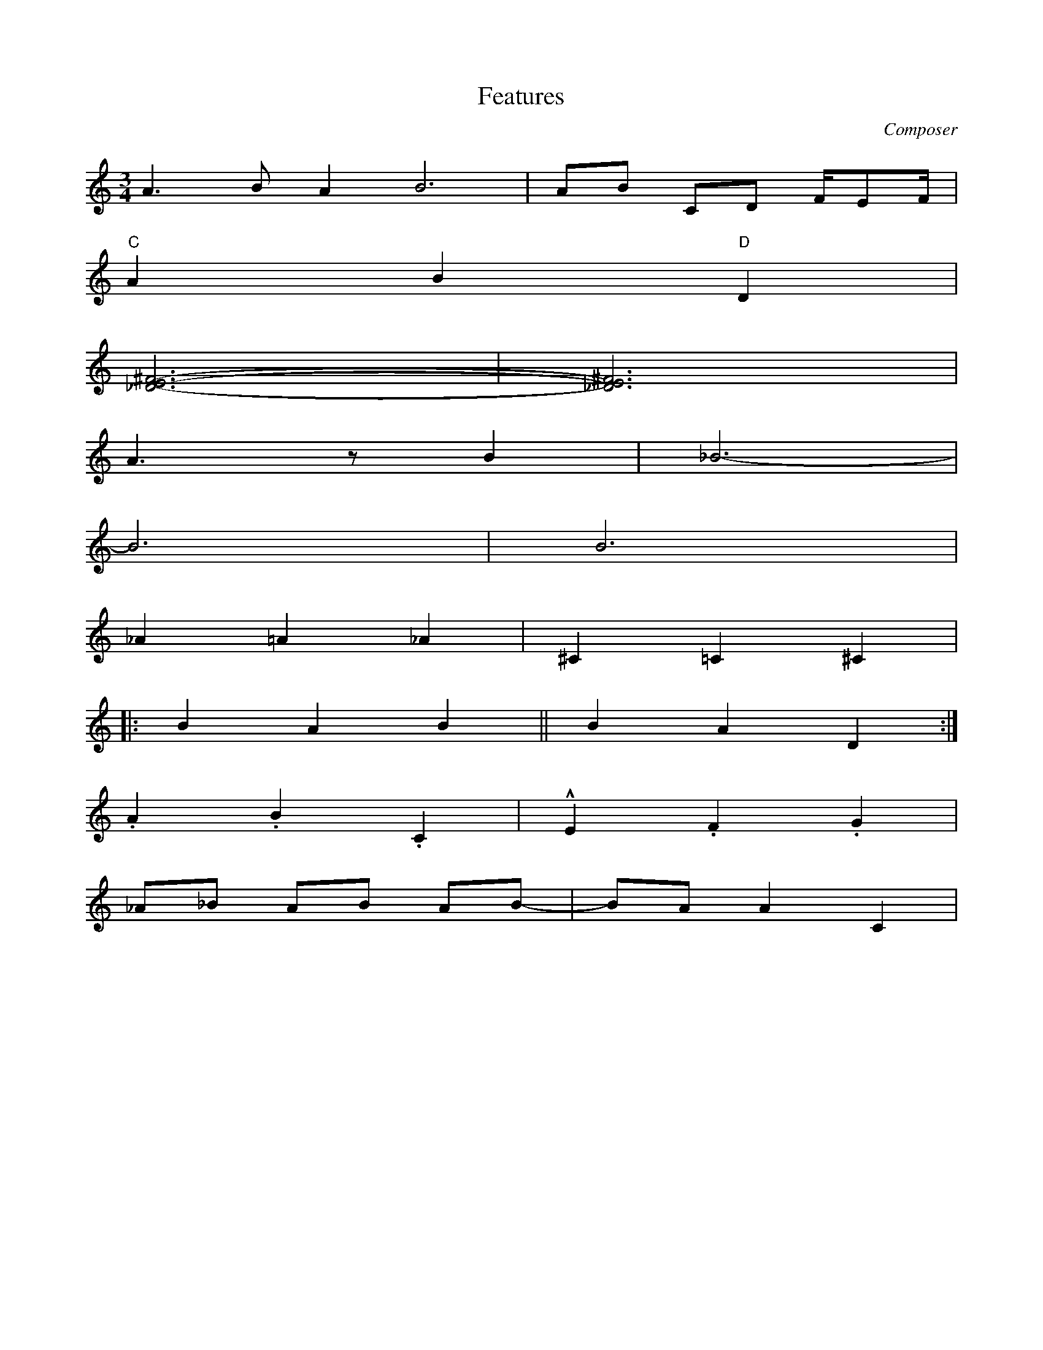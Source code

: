 X: 1
T: Features
M: 3/4
L: 1/8
C: Composer
H: 12 märts 1981
K: C octave=-1
[L:1/4] a>b a2<b2 | a/b/ c/d/ f//e/f// | % note lengths
"C" a b "D" d |        % chords
[^fe_d]3- | [^fe_d]3 | % multiple notes
a>z b | _b3- |         % rests
b3 | b3 |              % tied accidental note
_a=a_a | ^c=c^c |      % accidentals
|: bab || bad :|       % different bars
.a.b.c | !marcato!e.f.g | % decorations
_a/_b/ a/b/ a/b/- | b/a/ ac | % accidental handling